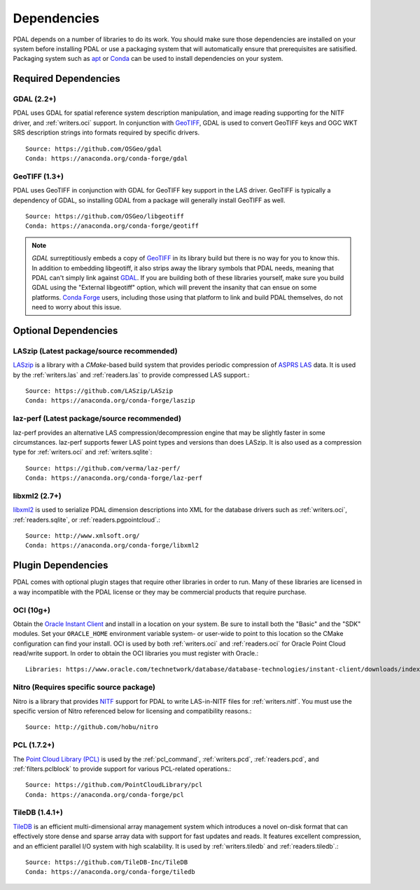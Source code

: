 .. _dependencies:

==============================================================================
Dependencies
==============================================================================

PDAL depends on a number of libraries to do its work.  You should make sure
those dependencies are installed on your system before installing PDAL
or use a packaging system that will automatically ensure that prerequisites
are satisified.  Packaging system such as `apt`_ or `Conda`_ can
be used to install dependencies on your system.

.. _`apt`: https://help.ubuntu.com/lts/serverguide/apt.html
.. _`Conda`: https://conda.io/en/latest/

Required Dependencies
------------------------------------------------------------------------------

GDAL (2.2+)
..............................................................................

PDAL uses GDAL for spatial reference system description manipulation, and image
reading supporting for the NITF driver, and :ref:`writers.oci` support. In
conjunction with GeoTIFF_, GDAL is used to convert GeoTIFF keys and OGC WKT SRS
description strings into formats required by specific drivers.  ::

    Source: https://github.com/OSGeo/gdal
    Conda: https://anaconda.org/conda-forge/gdal

GeoTIFF (1.3+)
..............................................................................

PDAL uses GeoTIFF in conjunction with GDAL for GeoTIFF key support in the
LAS driver.  GeoTIFF is typically a dependency of GDAL, so installing GDAL
from a package will generally install GeoTIFF as well. ::

    Source: https://github.com/OSGeo/libgeotiff
    Conda: https://anaconda.org/conda-forge/geotiff

.. note::
    `GDAL` surreptitiously embeds a copy of `GeoTIFF`_ in its library build
    but there is no way for you to know this.  In addition to embedding
    libgeotiff, it also strips away the library symbols that PDAL needs,
    meaning that PDAL can't simply link against `GDAL`_.  If you are
    building both of these libraries yourself, make sure you build GDAL
    using the "External libgeotiff" option, which will prevent the
    insanity that can ensue on some platforms.  `Conda Forge`_ users, including
    those using that platform to link and build PDAL themselves, do
    not need to worry about this issue.

Optional Dependencies
------------------------------------------------------------------------------

LASzip (Latest package/source recommended)
..............................................................................

`LASzip`_ is a library with a `CMake`-based build system that
provides periodic compression of `ASPRS LAS`_ data. It is used by the
:ref:`writers.las` and :ref:`readers.las` to provide
compressed LAS support.::

    Source: https://github.com/LASzip/LASzip
    Conda: https://anaconda.org/conda-forge/laszip

laz-perf (Latest package/source recommended)
..............................................................................

laz-perf provides an alternative LAS compression/decompression engine that
may be slightly faster in some circumstances.  laz-perf supports fewer LAS
point types and versions than does LASzip.  It is also used as a
compression type for :ref:`writers.oci` and :ref:`writers.sqlite`::

    Source: https://github.com/verma/laz-perf/
    Conda: https://anaconda.org/conda-forge/laz-perf

libxml2  (2.7+)
..............................................................................

libxml2_ is used to serialize PDAL dimension descriptions into XML for the
database drivers such as :ref:`writers.oci`, :ref:`readers.sqlite`, or
:ref:`readers.pgpointcloud`.::

    Source: http://www.xmlsoft.org/
    Conda: https://anaconda.org/conda-forge/libxml2

Plugin Dependencies
------------------------------------------------------------------------------

PDAL comes with optional plugin stages that require other libraries in order
to run.  Many of these libraries are licensed in a way incompatible with
the PDAL license or they may be commercial products that require purchase.

OCI (10g+)
..............................................................................

Obtain the `Oracle Instant Client`_ and install in a location on your system.
Be sure to install both the "Basic" and the "SDK" modules. Set your
``ORACLE_HOME`` environment variable system- or user-wide to point to this
location so the CMake configuration can find your install. OCI is used by
both :ref:`writers.oci` and :ref:`readers.oci` for Oracle
Point Cloud read/write support.  In order to obtain the OCI libraries
you must register with Oracle.::

    Libraries: https://www.oracle.com/technetwork/database/database-technologies/instant-client/downloads/index.html

Nitro (Requires specific source package)
..............................................................................

Nitro is a library that provides `NITF`_ support for PDAL to write LAS-in-NITF
files for :ref:`writers.nitf`.  You must use the specific version of Nitro
referenced below for licensing and compatibility reasons.::

    Source: http://github.com/hobu/nitro

PCL  (1.7.2+)
..............................................................................

The `Point Cloud Library (PCL)`_ is used by the :ref:`pcl_command`,
:ref:`writers.pcd`, :ref:`readers.pcd`, and :ref:`filters.pclblock` to provide
support for various PCL-related operations.::

    Source: https://github.com/PointCloudLibrary/pcl
    Conda: https://anaconda.org/conda-forge/pcl

TileDB  (1.4.1+)
..............................................................................

`TileDB`_ is an efficient multi-dimensional array management system which
introduces a novel on-disk format that can effectively store dense and sparse
array data with support for fast updates and reads. It features excellent
compression, and an efficient parallel I/O system with high scalability. It is
used by :ref:`writers.tiledb` and :ref:`readers.tiledb`.::

    Source: https://github.com/TileDB-Inc/TileDB
    Conda: https://anaconda.org/conda-forge/tiledb

.. _`ASPRS LAS`: http://www.asprs.org/Committee-General/LASer-LAS-File-Format-Exchange-Activities.html
.. _`LASzip`: http://laszip.org
.. _`NITF`: http://en.wikipedia.org/wiki/National_Imagery_Transmission_Format
.. _`Nitro`: http://nitro-nitf.sourceforge.net/wikka.php?wakka=HomePage

.. _`Oracle Instant Client`: http://www.oracle.com/technology/tech/oci/instantclient/index.html
.. _`OCI`: http://www.oracle.com/technology/tech/oci/index.html
.. _`Oracle Point Cloud`: http://download.oracle.com/docs/cd/B28359_01/appdev.111/b28400/sdo_pc_pkg_ref.htm
.. _`DebianGIS`: http://wiki.debian.org/DebianGis
.. _`Debian`: http://www.debian.org
.. _`Conda Forge`: https://anaconda.org/conda-forge/pdal

.. _GDAL: http://www.gdal.org
.. _GeoTIFF: http://trac.osgeo.org/geotiff
.. _libxml2: http://xmlsoft.org
.. _CMake: http://www.cmake.org
.. _`Point Cloud Library (PCL)`: http://pointclouds.org
.. _`TileDB`: https://www.tiledb.io
